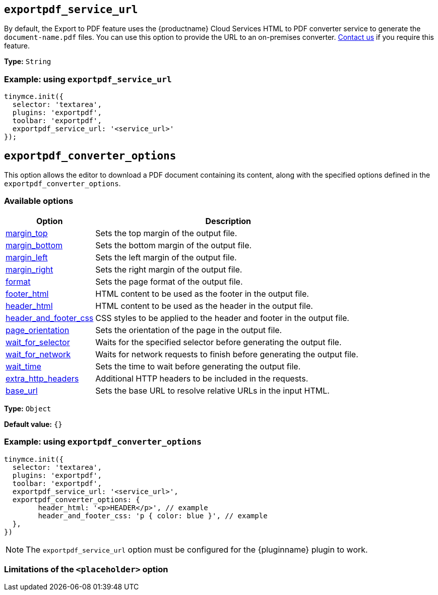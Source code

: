 [[exportpdf-service-url]]
== `exportpdf_service_url`

By default, the Export to PDF feature uses the {productname} Cloud Services HTML to PDF converter service to generate the `document-name.pdf` files. You can use this option to provide the URL to an on-premises converter. https://www.tiny.cloud/contact/[Contact us] if you require this feature.

*Type:* `+String+`


=== Example: using `exportpdf_service_url`

[source,js]
----
tinymce.init({
  selector: 'textarea',
  plugins: 'exportpdf',
  toolbar: 'exportpdf',
  exportpdf_service_url: '<service_url>'
});
----

[[exportpdf-converter-options]]
== `exportpdf_converter_options`

This option allows the editor to download a PDF document containing its content, along with the specified options defined in the `exportpdf_converter_options`.

=== Available options

[cols="1,3",options="header"]
|===
| Option | Description

| link:https://exportpdf.converter.tiny.cloud/docs#section/PDF-options/Margins[margin_top^] | Sets the top margin of the output file.

| link:https://exportpdf.converter.tiny.cloud/docs#section/PDF-options/Margins[margin_bottom^] | Sets the bottom margin of the output file.

| link:https://exportpdf.converter.tiny.cloud/docs#section/PDF-options/Margins[margin_left^] | Sets the left margin of the output file.

| link:https://exportpdf.converter.tiny.cloud/docs#section/PDF-options/Margins[margin_right^] | Sets the right margin of the output file.

| link:https://exportpdf.converter.tiny.cloud/docs#section/PDF-options/Page-format[format^] | Sets the page format of the output file.

| link:https://exportpdf.converter.tiny.cloud/docs#section/PDF-options/Header-and-footer[footer_html^] | HTML content to be used as the footer in the output file.

| link:https://exportpdf.converter.tiny.cloud/docs#section/PDF-options/Header-and-footer[header_html^] | HTML content to be used as the header in the output file.

| link:https://exportpdf.converter.tiny.cloud/docs#section/PDF-options/Header-and-footer[header_and_footer_css^] | CSS styles to be applied to the header and footer in the output file.

| link:https://exportpdf.converter.tiny.cloud/docs#section/PDF-options/Page-orientation[page_orientation^] | Sets the orientation of the page in the output file.

| link:https://exportpdf.converter.tiny.cloud/docs#section/PDF-options/Wait-for-selector[wait_for_selector^] | Waits for the specified selector before generating the output file.

| link:https://exportpdf.converter.tiny.cloud/docs#section/PDF-options/Wait-for-network[wait_for_network^] | Waits for network requests to finish before generating the output file.

| link:https://exportpdf.converter.tiny.cloud/docs#section/PDF-options/Wait-time[wait_time^] | Sets the time to wait before generating the output file.

| link:https://exportpdf.converter.tiny.cloud/docs#section/PDF-options/Extra-HTTP-headers[extra_http_headers^] | Additional HTTP headers to be included in the requests.

| link:https://exportpdf.converter.tiny.cloud/docs#section/PDF-options/Base-URL[base_url^] | Sets the base URL to resolve relative URLs in the input HTML.
|===
*Type:* `+Object+`

*Default value:* `{}`

=== Example: using `exportpdf_converter_options`

[source,js]
----
tinymce.init({
  selector: 'textarea',
  plugins: 'exportpdf',
  toolbar: 'exportpdf',
  exportpdf_service_url: '<service_url>',
  exportpdf_converter_options: {
   	header_html: '<p>HEADER</p>', // example
   	header_and_footer_css: 'p { color: blue }', // example
  },
})
----

[NOTE]
The `exportpdf_service_url` option must be configured for the {pluginname} plugin to work.


=== Limitations of the `<placeholder>` option